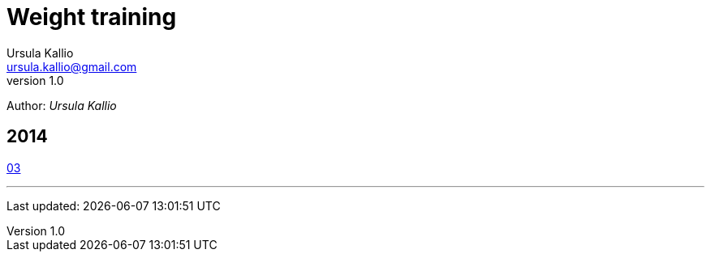 = Weight training
Ursula Kallio <ursula.kallio@gmail.com>
v1.0
Author: _{author}_

== 2014

link:201403[03]

'''
Last updated: {docdatetime}